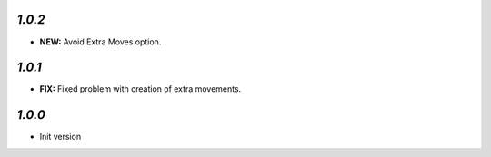 `1.0.2`
-------

- **NEW:** Avoid Extra Moves option.

`1.0.1`
-------

- **FIX:** Fixed problem with creation of extra movements.

`1.0.0`
-------

- Init version
